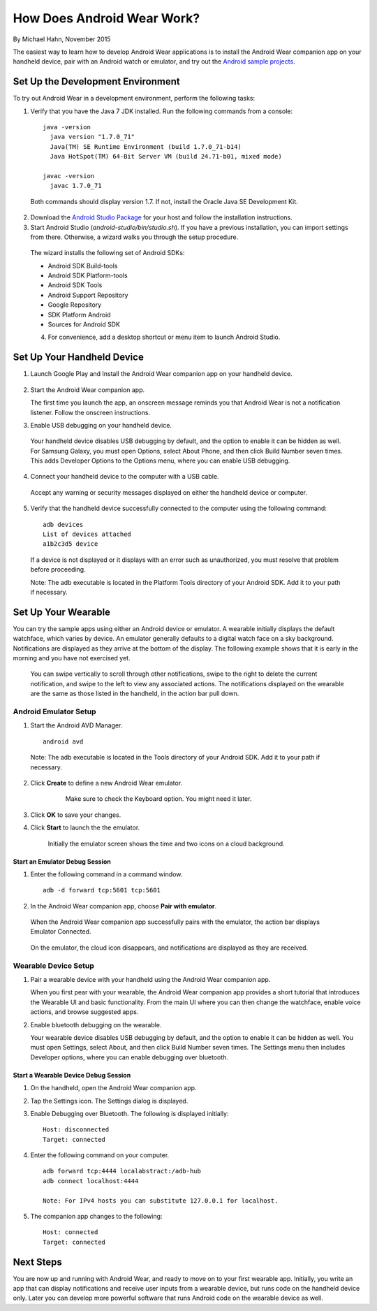 How Does Android Wear Work?
===========================

By Michael Hahn, November 2015

The easiest way to learn how to develop Android Wear applications is to install the Android Wear companion app on your handheld device, pair with an Android watch or emulator, and try out the `Android sample projects <http://developer.android.com/samples/wearable.html>`_.

.. _setup:

Set Up the Development Environment
-----------------------------------

To try out Android Wear in a development environment, perform the following tasks:

1. Verify that you have the Java 7 JDK installed. Run the following commands from a console:

  ::
    
    java -version
      java version "1.7.0_71"
      Java(TM) SE Runtime Environment (build 1.7.0_71-b14)
      Java HotSpot(TM) 64-Bit Server VM (build 24.71-b01, mixed mode)
    
    javac -version
      javac 1.7.0_71

  Both commands should display version 1.7. If not, install the Oracle Java SE Development Kit.
  
2. Download the `Android Studio Package <http://developer.android.com/sdk/installing/studio.html>`_ for your host and follow the installation instructions.

3. Start Android Studio (*android-studio/bin/studio.sh*). If you have a previous installation, you can import settings from there. Otherwise, a wizard walks you through the setup procedure. 

  The wizard installs the following set of Android SDKs:
  
  * Android SDK Build-tools
  * Android SDK Platform-tools
  * Android SDK Tools
  * Android Support Repository
  * Google Repository
  * SDK Platform Android 
  * Sources for Android SDK
  
  4. For convenience, add a desktop shortcut or menu item to launch Android Studio.

.. _start:

Set Up Your Handheld Device
------------------------------

1. Launch Google Play and Install the Android Wear companion app on your handheld device. 

  .. figure:: images/apps.png
    :scale: 25 %
	

2.  Start the Android Wear companion app. 

    The first time you launch the app, an onscreen message reminds you that Android Wear is not a notification listener.  Follow the onscreen instructions.


3. Enable USB debugging on your handheld device.

  Your handheld device disables USB debugging by default, and the option to enable it can be hidden as well. For Samsung Galaxy, you must open Options, select About Phone, and then click Build Number seven times. This adds Developer Options to the Options menu, where you can enable USB debugging.

4. Connect your handheld device to the computer with a USB cable. 

  Accept any warning or security messages displayed on either the handheld device or computer.

5. Verify that the handheld device successfully connected to the computer using the following command:

  ::

     adb devices
     List of devices attached 
     a1b2c3d5 device
	
  If a device is not displayed or it displays with an error such as unauthorized, you must resolve that problem before proceeding.
  
  Note: The adb executable is located in the Platform Tools directory of your Android SDK. Add it to your path if necessary.

.. _setup_wear:
  
Set Up Your Wearable
---------------------
  
You can try the sample apps using either an Android device or emulator. A wearable initially displays the default watchface, which varies by device. An emulator generally defaults to a digital watch face on a sky background. Notifications are displayed as they arrive at the bottom of the display. The following example shows that it is early in the morning and you have not exercised yet.

  .. figure:: images/emulator-idle.png
    :scale: 35 %

  You can swipe vertically to scroll through other notifications, swipe to the right to delete the current notification, and swipe to the left to view any associated actions. The notifications displayed on the wearable are the same as those listed in the handheld, in the action bar pull down.
  
Android Emulator Setup
^^^^^^^^^^^^^^^^^^^^^^^

1. Start the Android AVD Manager.

  ::

     android avd
	 
  Note: The adb executable is located in the Tools directory of your Android SDK. Add it to your path if necessary.
  
2. Click **Create** to define a new Android Wear emulator.

    .. figure:: images/android-wear-square-vm.png
      :scale: 50 %

      Make sure to check the Keyboard option. You might need it later.

3. Click **OK** to save your changes.

4. Click **Start** to launch the the emulator.

    Initially the emulator screen shows the time and two icons on a cloud background.

    .. figure:: images/android-wear-square-blank.png
      :scale: 35 %

Start an Emulator Debug Session
********************************

1. Enter the following command in a command window.

  ::

    adb -d forward tcp:5601 tcp:5601


2. In the Android Wear companion app, choose **Pair with emulator**.

  When the Android Wear companion app successfully pairs with the emulator, the action bar displays Emulator Connected.

  .. figure:: images/open.png
    :scale: 25 %

  On the emulator, the cloud icon disappears, and notifications are displayed as they are received.
  
Wearable Device Setup
^^^^^^^^^^^^^^^^^^^^^^^^^

1. Pair a wearable device with your handheld using the Android Wear companion app. 

   When you first pear with your wearable, the Android Wear companion app provides a short tutorial that introduces the Wearable UI and basic functionality. From the main UI where you can then change the watchface, enable voice actions, and browse suggested apps.
  
2. Enable bluetooth debugging on the wearable. 
  
   Your wearable device disables USB debugging by default, and the option to enable it can be hidden as well. You must open Settings, select About, and then click Build Number seven times. The Settings menu then includes Developer options, where you can enable debugging over bluetooth.  
   
Start a Wearable Device Debug Session
**************************************


1. On the handheld, open the Android Wear companion app.

2. Tap the Settings icon. The Settings dialog is displayed.

3. Enable Debugging over Bluetooth. The following is displayed initially:

   :: 
   
     Host: disconnected
     Target: connected

4. Enter the following command on your computer.

   ::
   
     adb forward tcp:4444 localabstract:/adb-hub
     adb connect localhost:4444

     Note: For IPv4 hosts you can substitute 127.0.0.1 for localhost.
   
5. The companion app changes  to the following:

   ::
   
     Host: connected
     Target: connected

 
 
Next Steps
-----------

You are now up and running with Android Wear, and ready to move on to your first wearable app. Initially, you write an app that can display notifications and receive user inputs from a wearable device, but runs code on the handheld device only. Later you can develop more powerful software that runs Android code on the wearable device as well.